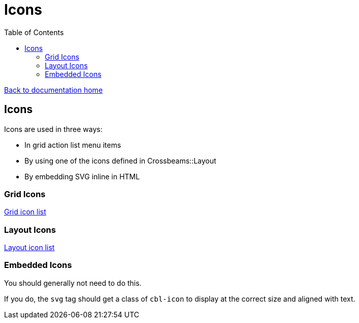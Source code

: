 = Icons
:toc:

link:/developer_documentation/start.adoc[Back to documentation home]

== Icons

Icons are used in three ways:

* In grid action list menu items
* By using one of the icons defined in Crossbeams::Layout
* By embedding SVG inline in HTML

=== Grid Icons

link:/development/grid_icons[Grid icon list]

=== Layout Icons

link:/development/layout_icons[Layout icon list]

=== Embedded Icons

You should generally not need to do this.

If you do, the `svg` tag should get a class of `cbl-icon` to display at the correct size and aligned with text.

